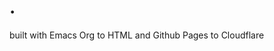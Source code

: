 * .

#+BEGIN_EXPORT html
<p class="footer-note">built with Emacs Org to HTML and Github Pages to Cloudflare</p>
#+END_EXPORT
